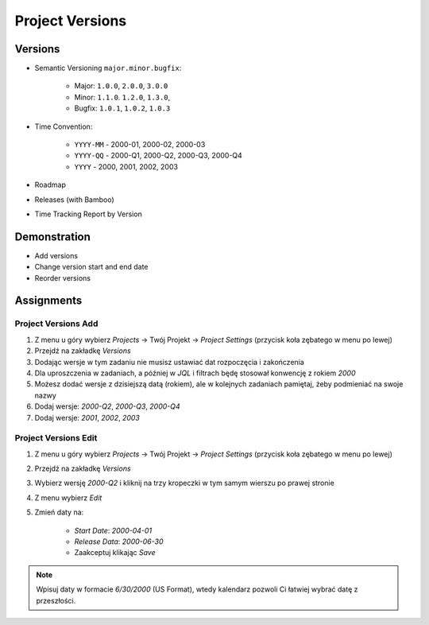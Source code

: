 Project Versions
================


Versions
--------
* Semantic Versioning ``major.minor.bugfix``:

    * Major: ``1.0.0``, ``2.0.0``, ``3.0.0``
    * Minor:  ``1.1.0``. ``1.2.0``, ``1.3.0``,
    * Bugfix: ``1.0.1``, ``1.0.2``, ``1.0.3``

* Time Convention:

    * ``YYYY-MM`` - 2000-01, 2000-02, 2000-03
    * ``YYYY-QQ`` - 2000-Q1, 2000-Q2, 2000-Q3, 2000-Q4
    * ``YYYY`` - 2000, 2001, 2002, 2003

* Roadmap
* Releases (with Bamboo)
* Time Tracking Report by Version

.. figure:: ../_img/scrum-capacity-backlog.png
.. figure:: ../_img/jira-release-versions.png
.. figure:: ../_img/jira-release-overview.png


Demonstration
-------------
* Add versions
* Change version start and end date
* Reorder versions


Assignments
-----------

Project Versions Add
^^^^^^^^^^^^^^^^^^^^
#. Z menu u góry wybierz `Projects` -> Twój Projekt -> `Project Settings` (przycisk koła zębatego w menu po lewej)
#. Przejdź na zakładkę `Versions`
#. Dodając wersje w tym zadaniu nie musisz ustawiać dat rozpoczęcia i zakończenia
#. Dla uproszczenia w zadaniach, a później w `JQL` i filtrach będę stosował konwencję z rokiem `2000`
#. Możesz dodać wersje z dzisiejszą datą (rokiem), ale w kolejnych zadaniach pamiętaj, żeby podmieniać na swoje nazwy
#. Dodaj wersje: `2000-Q2`, `2000-Q3`, `2000-Q4`
#. Dodaj wersje: `2001`, `2002`, `2003`

Project Versions Edit
^^^^^^^^^^^^^^^^^^^^^
#. Z menu u góry wybierz `Projects` -> Twój Projekt -> `Project Settings` (przycisk koła zębatego w menu po lewej)
#. Przejdź na zakładkę `Versions`
#. Wybierz wersję `2000-Q2` i kliknij na trzy kropeczki w tym samym wierszu po prawej stronie
#. Z menu wybierz `Edit`
#. Zmień daty na:

    * `Start Date`: `2000-04-01`
    * `Release Data`: `2000-06-30`
    * Zaakceptuj klikając `Save`

.. note:: Wpisuj daty w formacie `6/30/2000` (US Format), wtedy kalendarz pozwoli Ci łatwiej wybrać datę z przeszłości.
